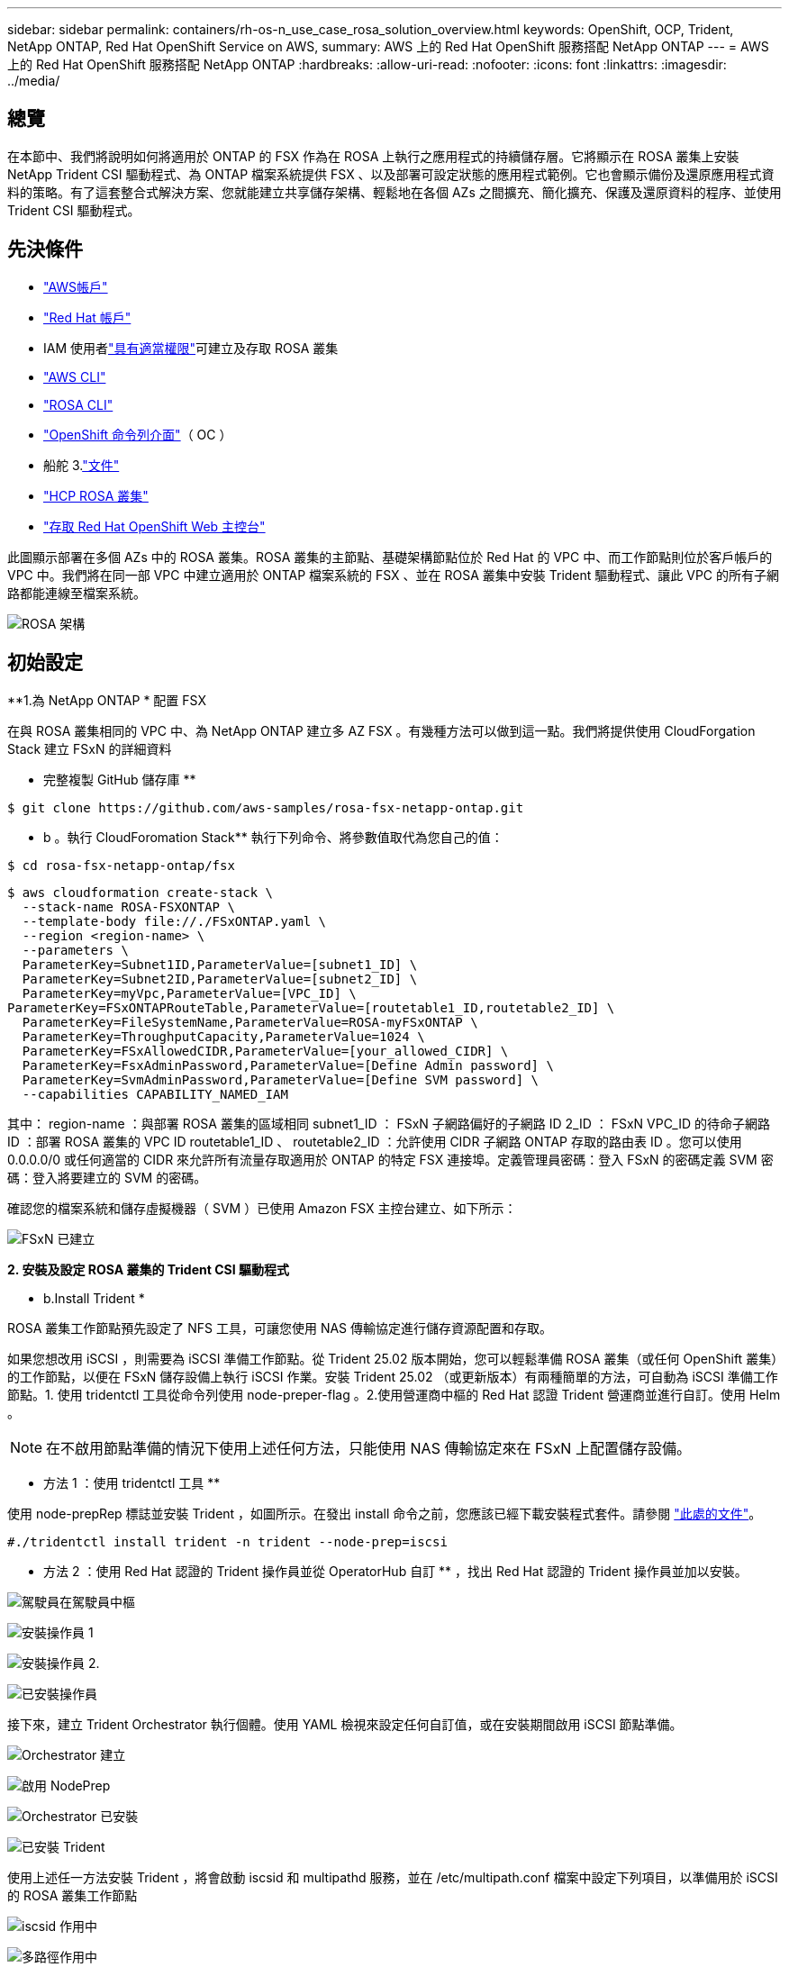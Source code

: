 ---
sidebar: sidebar 
permalink: containers/rh-os-n_use_case_rosa_solution_overview.html 
keywords: OpenShift, OCP, Trident, NetApp ONTAP, Red Hat OpenShift Service on AWS, 
summary: AWS 上的 Red Hat OpenShift 服務搭配 NetApp ONTAP 
---
= AWS 上的 Red Hat OpenShift 服務搭配 NetApp ONTAP
:hardbreaks:
:allow-uri-read: 
:nofooter: 
:icons: font
:linkattrs: 
:imagesdir: ../media/




== 總覽

在本節中、我們將說明如何將適用於 ONTAP 的 FSX 作為在 ROSA 上執行之應用程式的持續儲存層。它將顯示在 ROSA 叢集上安裝 NetApp Trident CSI 驅動程式、為 ONTAP 檔案系統提供 FSX 、以及部署可設定狀態的應用程式範例。它也會顯示備份及還原應用程式資料的策略。有了這套整合式解決方案、您就能建立共享儲存架構、輕鬆地在各個 AZs 之間擴充、簡化擴充、保護及還原資料的程序、並使用 Trident CSI 驅動程式。



== 先決條件

* link:https://signin.aws.amazon.com/signin?redirect_uri=https://portal.aws.amazon.com/billing/signup/resume&client_id=signup["AWS帳戶"]
* link:https://console.redhat.com/["Red Hat 帳戶"]
* IAM 使用者link:https://www.rosaworkshop.io/rosa/1-account_setup/["具有適當權限"]可建立及存取 ROSA 叢集
* link:https://aws.amazon.com/cli/["AWS CLI"]
* link:https://console.redhat.com/openshift/downloads["ROSA CLI"]
* link:https://console.redhat.com/openshift/downloads["OpenShift 命令列介面"]（ OC ）
* 船舵 3.link:https://docs.aws.amazon.com/eks/latest/userguide/helm.html["文件"]
* link:https://docs.openshift.com/rosa/rosa_hcp/rosa-hcp-sts-creating-a-cluster-quickly.html["HCP ROSA 叢集"]
* link:https://console.redhat.com/openshift/overview["存取 Red Hat OpenShift Web 主控台"]


此圖顯示部署在多個 AZs 中的 ROSA 叢集。ROSA 叢集的主節點、基礎架構節點位於 Red Hat 的 VPC 中、而工作節點則位於客戶帳戶的 VPC 中。我們將在同一部 VPC 中建立適用於 ONTAP 檔案系統的 FSX 、並在 ROSA 叢集中安裝 Trident 驅動程式、讓此 VPC 的所有子網路都能連線至檔案系統。

image:redhat_openshift_container_rosa_image1.png["ROSA 架構"]



== 初始設定

**1.為 NetApp ONTAP * 配置 FSX

在與 ROSA 叢集相同的 VPC 中、為 NetApp ONTAP 建立多 AZ FSX 。有幾種方法可以做到這一點。我們將提供使用 CloudForgation Stack 建立 FSxN 的詳細資料

** 完整複製 GitHub 儲存庫 **

[source]
----
$ git clone https://github.com/aws-samples/rosa-fsx-netapp-ontap.git
----
** b 。執行 CloudForomation Stack** 執行下列命令、將參數值取代為您自己的值：

[source]
----
$ cd rosa-fsx-netapp-ontap/fsx
----
[source]
----
$ aws cloudformation create-stack \
  --stack-name ROSA-FSXONTAP \
  --template-body file://./FSxONTAP.yaml \
  --region <region-name> \
  --parameters \
  ParameterKey=Subnet1ID,ParameterValue=[subnet1_ID] \
  ParameterKey=Subnet2ID,ParameterValue=[subnet2_ID] \
  ParameterKey=myVpc,ParameterValue=[VPC_ID] \
ParameterKey=FSxONTAPRouteTable,ParameterValue=[routetable1_ID,routetable2_ID] \
  ParameterKey=FileSystemName,ParameterValue=ROSA-myFSxONTAP \
  ParameterKey=ThroughputCapacity,ParameterValue=1024 \
  ParameterKey=FSxAllowedCIDR,ParameterValue=[your_allowed_CIDR] \
  ParameterKey=FsxAdminPassword,ParameterValue=[Define Admin password] \
  ParameterKey=SvmAdminPassword,ParameterValue=[Define SVM password] \
  --capabilities CAPABILITY_NAMED_IAM
----
其中： region-name ：與部署 ROSA 叢集的區域相同 subnet1_ID ： FSxN 子網路偏好的子網路 ID 2_ID ： FSxN VPC_ID 的待命子網路 ID ：部署 ROSA 叢集的 VPC ID routetable1_ID 、 routetable2_ID ：允許使用 CIDR 子網路 ONTAP 存取的路由表 ID 。您可以使用 0.0.0.0/0 或任何適當的 CIDR 來允許所有流量存取適用於 ONTAP 的特定 FSX 連接埠。定義管理員密碼：登入 FSxN 的密碼定義 SVM 密碼：登入將要建立的 SVM 的密碼。

確認您的檔案系統和儲存虛擬機器（ SVM ）已使用 Amazon FSX 主控台建立、如下所示：

image:redhat_openshift_container_rosa_image2.png["FSxN 已建立"]

**2. 安裝及設定 ROSA 叢集的 Trident CSI 驅動程式 **

** b.Install Trident *

ROSA 叢集工作節點預先設定了 NFS 工具，可讓您使用 NAS 傳輸協定進行儲存資源配置和存取。

如果您想改用 iSCSI ，則需要為 iSCSI 準備工作節點。從 Trident 25.02 版本開始，您可以輕鬆準備 ROSA 叢集（或任何 OpenShift 叢集）的工作節點，以便在 FSxN 儲存設備上執行 iSCSI 作業。安裝 Trident 25.02 （或更新版本）有兩種簡單的方法，可自動為 iSCSI 準備工作節點。1. 使用 tridentctl 工具從命令列使用 node-preper-flag 。2.使用營運商中樞的 Red Hat 認證 Trident 營運商並進行自訂。使用 Helm 。


NOTE: 在不啟用節點準備的情況下使用上述任何方法，只能使用 NAS 傳輸協定來在 FSxN 上配置儲存設備。

** 方法 1 ：使用 tridentctl 工具 **

使用 node-prepRep 標誌並安裝 Trident ，如圖所示。在發出 install 命令之前，您應該已經下載安裝程式套件。請參閱 link:https://docs.netapp.com/us-en/trident/trident-get-started/kubernetes-deploy-tridentctl.html#step-1-download-the-trident-installer-package["此處的文件"]。

[source, yaml]
----
#./tridentctl install trident -n trident --node-prep=iscsi
----
** 方法 2 ：使用 Red Hat 認證的 Trident 操作員並從 OperatorHub 自訂 ** ，找出 Red Hat 認證的 Trident 操作員並加以安裝。

image:rh-os-n_use_case_operator_img1.png["駕駛員在駕駛員中樞"]

image:rh-os-n_use_case_operator_img2.png["安裝操作員 1"]

image:rh-os-n_use_case_operator_img3.png["安裝操作員 2."]

image:rh-os-n_use_case_operator_img4.png["已安裝操作員"]

接下來，建立 Trident Orchestrator 執行個體。使用 YAML 檢視來設定任何自訂值，或在安裝期間啟用 iSCSI 節點準備。

image:rh-os-n_use_case_operator_img5.png["Orchestrator 建立"]

image:rh-os-n_use_case_operator_img6.png["啟用 NodePrep"]

image:rh-os-n_use_case_operator_img7.png["Orchestrator 已安裝"]

image:rh-os-n_use_case_operator_img8.png["已安裝 Trident"]

使用上述任一方法安裝 Trident ，將會啟動 iscsid 和 multipathd 服務，並在 /etc/multipath.conf 檔案中設定下列項目，以準備用於 iSCSI 的 ROSA 叢集工作節點

image:rh-os-n_use_case_iscsi_node_prep1.png["iscsid 作用中"]

image:rh-os-n_use_case_iscsi_node_prep2.png["多路徑作用中"]

image:rh-os-n_use_case_iscsi_node_prep3.png["multipath.conf 檔案"]

**c. 驗證所有 Trident Pod 是否都處於運行狀態 **

image:redhat_openshift_container_rosa_image3.png["Trident Pod 正在執行"]

**3.將 Trident CSI 後端設定為使用適用於 ONTAP 的 FSX （ ONTAP NAS ） **

Trident 後端組態會告訴 Trident 如何與儲存系統通訊（在此案例中為 ONTAP 的 FSX ）。為了建立後端、我們會提供要連線的儲存虛擬機器認證、以及叢集管理和 NFS 資料介面。我們將使用link:https://docs.netapp.com/us-en/trident/trident-use/ontap-nas.html["ONTAP-NAS驅動程式"]在 FSX 檔案系統中配置儲存磁碟區。

**a.首先、使用下列 yaml** 建立 SVM 認證的機密

[source]
----
apiVersion: v1
kind: Secret
metadata:
  name: backend-fsx-ontap-nas-secret
  namespace: trident
type: Opaque
stringData:
  username: vsadmin
  password: <value provided for Define SVM password as a parameter to the Cloud Formation Stack>
----

NOTE: 您也可以從 AWS Secrets Manager 擷取為 FSxN 建立的 SVM 密碼、如下所示。

image:redhat_openshift_container_rosa_image4.png["AWS Secrets Manager"]

image:redhat_openshift_container_rosa_image5.png["擷取秘密"]

** b.Next ：使用下列命令將 SVM 認證的機密新增至 ROSA 叢集 **

[source]
----
$ oc apply -f svm_secret.yaml
----
您可以使用下列命令來驗證是否已將機密新增至 Trident 命名空間

[source]
----
$ oc get secrets -n trident |grep backend-fsx-ontap-nas-secret
----
image:redhat_openshift_container_rosa_image6.png["已套用秘密"]

** c.接下來、為此建立後端物件 ** 、移至複製 Git 儲存庫的 **FSX** 目錄。開啟檔案 ONTAP NAS 。 yaml 。將以下內容替換爲： **managementLIF** 和管理 DNS 名稱 **dataLIF** ，用 Amazon FSX SVM 的 NFS DNS 名稱和使用 SVM 名稱的 **SVM** 。使用下列命令建立後端物件。

使用下列命令建立後端物件。

[source]
----
$ oc apply -f backend-ontap-nas.yaml
----

NOTE: 您可以從 Amazon FSX 主控台取得管理 DNS 名稱、 NFS DNS 名稱和 SVM 名稱、如下面的螢幕擷取畫面所示

image:redhat_openshift_container_rosa_image7.png["獲得生命"]

** d.現在、請執行下列命令、確認已建立後端物件、且 Phase 顯示「界限」和「狀態」為「成功」 **

image:redhat_openshift_container_rosa_image8.png["建立後端"]

**4.建立儲存類別 ** 現在 Trident 後端已設定好、您可以建立 Kubernetes 儲存類別以使用後端。儲存類別是可供叢集使用的資源物件。它說明並分類您可以申請應用程式的儲存類型。

**a.檢閱 FSX 資料夾中的檔案 storage class-csi － nas ． yaml 。 **

[source]
----
apiVersion: storage.k8s.io/v1
kind: StorageClass
metadata:
  name: trident-csi
provisioner: csi.trident.netapp.io
parameters:
  backendType: "ontap-nas"
  fsType: "ext4"
allowVolumeExpansion: True
reclaimPolicy: Retain
----
** b.在 ROSA 叢集中建立儲存類別、並確認已建立 Trident CSI 儲存類別。 **

image:redhat_openshift_container_rosa_image9.png["建立後端"]

這將完成 Trident CSI 驅動程式的安裝、以及其與適用於 ONTAP 檔案系統之 FSX 的連線。現在您可以使用適用於 ONTAP 的 FSX 上的檔案磁碟區、在 ROSA 上部署 PostgreSQL 狀態應用程式範例。

** c.確認沒有使用 Trident 儲存類別建立的 PVCs 和 PVs 。 **

image:redhat_openshift_container_rosa_image10.png["沒有使用 Trident 的 PVC"]

** d.確認應用程式可以使用 Trident CSI 建立 PV 。 **

使用在 **fsx** 文件夾中提供的 Trident ． yaml 文件創建 PVC 。

[source]
----
pvc-trident.yaml
kind: PersistentVolumeClaim
apiVersion: v1
metadata:
  name: basic
spec:
  accessModes:
    - ReadWriteMany
  resources:
    requests:
      storage: 10Gi
  storageClassName: trident-csi
----
 You can issue the following commands to create a pvc and verify that it has been created.
image:redhat_openshift_container_rosa_image11.png["使用 Trident 建立測試 PVC"]


NOTE: 若要使用 iSCSI ，您應該已在工作節點上啟用先前所示的 iSCSI ，而且需要建立 iSCSI 後端和儲存類別。以下是一些範例 yaml 檔案。

[source, yaml]
----
cat tbc.yaml
apiVersion: v1
kind: Secret
metadata:
  name: backend-tbc-ontap-san-secret
type: Opaque
stringData:
  username: fsxadmin
  password: <password for the fsxN filesystem>
---
apiVersion: trident.netapp.io/v1
kind: TridentBackendConfig
metadata:
  name: backend-tbc-ontap-san
spec:
  version: 1
  storageDriverName: ontap-san
  managementLIF: <management lif of fsxN filesystem>
  backendName: backend-tbc-ontap-san
  svm: svm_FSxNForROSAiSCSI
  credentials:
    name: backend-tbc-ontap-san-secret

cat sc.yaml
apiVersion: storage.k8s.io/v1
kind: StorageClass
metadata:
  name: trident-csi
provisioner: csi.trident.netapp.io
parameters:
  backendType: "ontap-san"
  media: "ssd"
  provisioningType: "thin"
  snapshots: "true"
allowVolumeExpansion: true
----
**5.部署 PostgreSQL 有狀態應用程式的範例 **

**a.使用 helm 來安裝 PostgreSQL *

[source]
----
$ helm install postgresql bitnami/postgresql -n postgresql --create-namespace
----
image:redhat_openshift_container_rosa_image12.png["安裝 PostgreSQL"]

** b.確認應用程式 Pod 正在執行、並為應用程式建立了 PVC 和 PV 。 **

image:redhat_openshift_container_rosa_image13.png["PostgreSQL Pod"]

image:redhat_openshift_container_rosa_image14.png["PostgreSQL PVC"]

image:redhat_openshift_container_rosa_image15.png["PostgreSQL PV"]

** c.部署 PostgreSQL 用戶端 **

** 使用下列命令取得安裝的 PostgreSQL 伺服器密碼。 **

[source]
----
$ export POSTGRES_PASSWORD=$(kubectl get secret --namespace postgresql postgresql -o jsoata.postgres-password}" | base64 -d)
----
** 使用下列命令來執行 PostgreSQL 用戶端、並使用 password** 連線至伺服器

[source]
----
$ kubectl run postgresql-client --rm --tty -i --restart='Never' --namespace postgresql --image docker.io/bitnami/postgresql:16.2.0-debian-11-r1 --env="PGPASSWORD=$POSTGRES_PASSWORD" \
> --command -- psql --host postgresql -U postgres -d postgres -p 5432
----
image:redhat_openshift_container_rosa_image16.png["PostgreSQL 用戶端"]

** d.建立資料庫和資料表。為表格建立架構、並將 2 列資料插入表格。 **

image:redhat_openshift_container_rosa_image17.png["PostgreSQL 表格、架構、資料列"]

image:redhat_openshift_container_rosa_image18.png["PostgreSQL row1"]

image:redhat_openshift_container_rosa_image19.png["PostgreSQL 列 2"]
